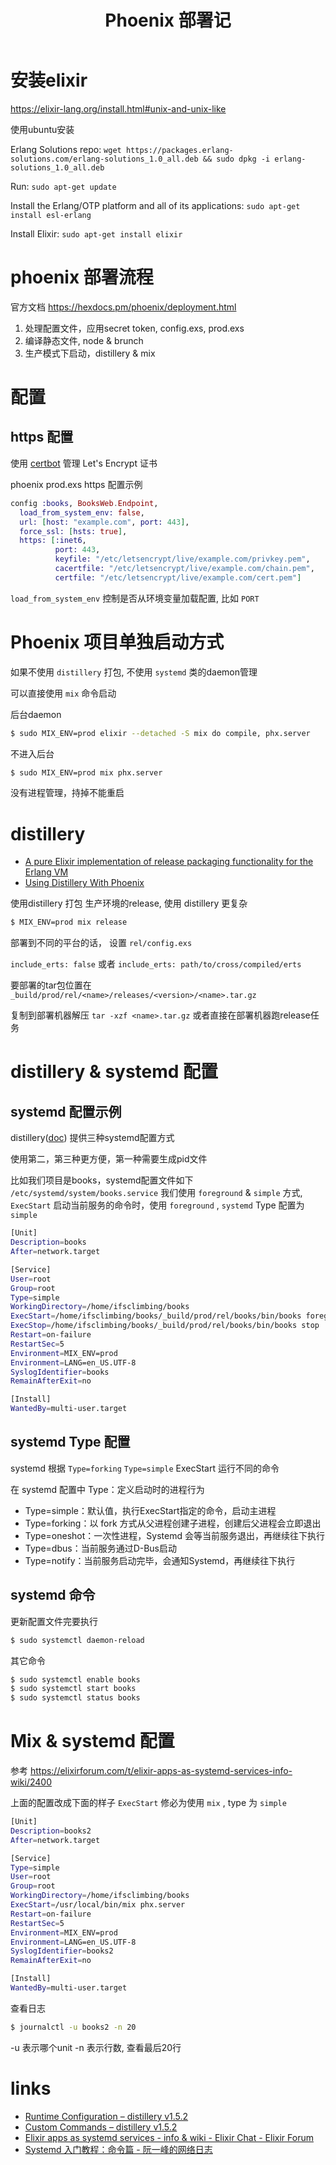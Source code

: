 #+EMAIL:  ldshuang@gmail.com
#+OPTIONS: html-style:nil
#+TITLE: Phoenix 部署记

* 安装elixir

https://elixir-lang.org/install.html#unix-and-unix-like

使用ubuntu安装

Erlang Solutions repo: 
~wget https://packages.erlang-solutions.com/erlang-solutions_1.0_all.deb && sudo dpkg -i erlang-solutions_1.0_all.deb~

Run: ~sudo apt-get update~

Install the Erlang/OTP platform and all of its applications: ~sudo apt-get install esl-erlang~

Install Elixir: ~sudo apt-get install elixir~

* phoenix 部署流程

官方文档 https://hexdocs.pm/phoenix/deployment.html 

1. 处理配置文件，应用secret token, config.exs, prod.exs
2. 编译静态文件, node & brunch
3. 生产模式下启动，distillery & mix

* 配置
** https 配置

使用 [[https://certbot.eff.org/lets-encrypt/ubuntuxenial-other][certbot]] 管理  Let's Encrypt  证书

phoenix prod.exs https 配置示例

#+NAME: prod.exs
#+BEGIN_SRC elixir
config :books, BooksWeb.Endpoint,
  load_from_system_env: false,
  url: [host: "example.com", port: 443],
  force_ssl: [hsts: true],
  https: [:inet6,
          port: 443,
          keyfile: "/etc/letsencrypt/live/example.com/privkey.pem",
          cacertfile: "/etc/letsencrypt/live/example.com/chain.pem",
          certfile: "/etc/letsencrypt/live/example.com/cert.pem"]
#+END_SRC

~load_from_system_env~ 控制是否从环境变量加载配置, 比如 ~PORT~


* Phoenix 项目单独启动方式

如果不使用 ~distillery~ 打包, 不使用 ~systemd~ 类的daemon管理

可以直接使用 ~mix~ 命令启动

后台daemon

#+BEGIN_SRC bash
$ sudo MIX_ENV=prod elixir --detached -S mix do compile, phx.server
#+END_SRC

不进入后台

#+BEGIN_SRC bash
$ sudo MIX_ENV=prod mix phx.server
#+END_SRC

没有进程管理，持掉不能重启

* distillery
  
   - [[https://github.com/bitwalker/distillery][A pure Elixir implementation of release packaging functionality for the Erlang VM]]
   - [[https://hexdocs.pm/distillery/use-with-phoenix.html][Using Distillery With Phoenix]]

 
使用distillery 打包 生产环境的release, 使用 distillery 更复杂

#+BEGIN_SRC bash
$ MIX_ENV=prod mix release 
#+END_SRC

部署到不同的平台的话， 设置 ~rel/config.exs~

~include_erts: false~ 或者 ~include_erts: path/to/cross/compiled/erts~

要部署的tar包位置在 ~_build/prod/rel/<name>/releases/<version>/<name>.tar.gz~

复制到部署机器解压 ~tar -xzf <name>.tar.gz~ 或者直接在部署机器跑release任务

* distillery & systemd 配置

** systemd 配置示例

distillery([[https://github.com/bitwalker/distillery/blob/master/docs/guides/systemd.md#3-run-app-in-foreground-using-a-simple-systemd-configuration][doc]]) 提供三种systemd配置方式

使用第二，第三种更方便，第一种需要生成pid文件

比如我们项目是books，systemd配置文件如下 ~/etc/systemd/system/books.service~
我们使用 ~foreground~ &  ~simple~ 方式, ~ExecStart~ 启动当前服务的命令时，使用 ~foreground~ , ~systemd~  Type 配置为 ~simple~

#+BEGIN_SRC bash
[Unit]
Description=books
After=network.target

[Service]
User=root
Group=root
Type=simple
WorkingDirectory=/home/ifsclimbing/books
ExecStart=/home/ifsclimbing/books/_build/prod/rel/books/bin/books foreground
ExecStop=/home/ifsclimbing/books/_build/prod/rel/books/bin/books stop
Restart=on-failure
RestartSec=5
Environment=MIX_ENV=prod
Environment=LANG=en_US.UTF-8
SyslogIdentifier=books
RemainAfterExit=no

[Install]
WantedBy=multi-user.target
#+END_SRC

** systemd Type 配置

systemd 根据 ~Type=forking~ ~Type=simple~ ExecStart 运行不同的命令

在 systemd 配置中 Type：定义启动时的进程行为

- Type=simple：默认值，执行ExecStart指定的命令，启动主进程
- Type=forking：以 fork 方式从父进程创建子进程，创建后父进程会立即退出
- Type=oneshot：一次性进程，Systemd 会等当前服务退出，再继续往下执行
- Type=dbus：当前服务通过D-Bus启动
- Type=notify：当前服务启动完毕，会通知Systemd，再继续往下执行

** systemd 命令
    
 更新配置文件完要执行

#+BEGIN_SRC bash
$ sudo systemctl daemon-reload
#+END_SRC

其它命令

#+BEGIN_SRC bash
$ sudo systemctl enable books
$ sudo systemctl start books
$ sudo systemctl status books
#+END_SRC

  
* Mix & systemd 配置

参考 https://elixirforum.com/t/elixir-apps-as-systemd-services-info-wiki/2400

上面的配置改成下面的样子 ~ExecStart~ 修必为使用 ~mix~ , type 为 ~simple~


#+BEGIN_SRC bash
[Unit]
Description=books2
After=network.target

[Service]
Type=simple
User=root
Group=root
WorkingDirectory=/home/ifsclimbing/books
ExecStart=/usr/local/bin/mix phx.server 
Restart=on-failure
RestartSec=5
Environment=MIX_ENV=prod
Environment=LANG=en_US.UTF-8
SyslogIdentifier=books2
RemainAfterExit=no

[Install]
WantedBy=multi-user.target
#+END_SRC

查看日志

#+BEGIN_SRC bash
$ journalctl -u books2 -n 20
#+END_SRC

-u 表示哪个unit
-n 表示行数, 查看最后20行



* links

- [[https://hexdocs.pm/distillery/runtime-configuration.html][Runtime Configuration – distillery v1.5.2]]
- [[https://hexdocs.pm/distillery/custom-commands.html][Custom Commands – distillery v1.5.2]]
- [[https://elixirforum.com/t/elixir-apps-as-systemd-services-info-wiki/2400][Elixir apps as systemd services - info & wiki - Elixir Chat - Elixir Forum]]
- [[http://www.ruanyifeng.com/blog/2016/03/systemd-tutorial-commands.html][Systemd 入门教程：命令篇 - 阮一峰的网络日志]]
